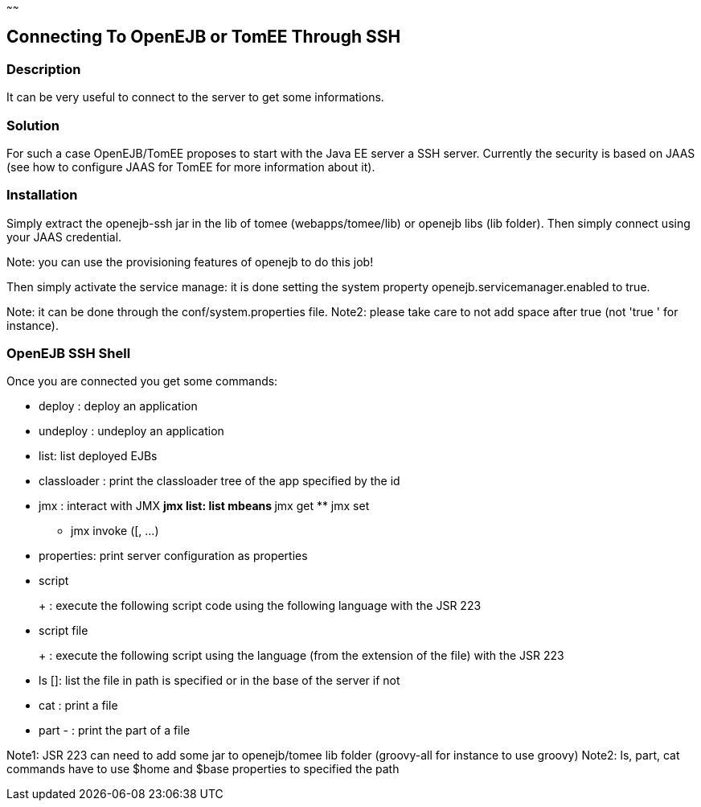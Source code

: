 :index-group: Unrevised
:type: page
:status: published
:title: SSH
~~~~~~

== Connecting To OpenEJB or TomEE Through SSH

=== Description

It can be very useful to connect to the server to get some informations.

=== Solution

For such a case OpenEJB/TomEE proposes to start with the Java EE server
a SSH server. Currently the security is based on JAAS (see how to
configure JAAS for TomEE for more information about it).

=== Installation

Simply extract the openejb-ssh jar in the lib of tomee
(webapps/tomee/lib) or openejb libs (lib folder). Then simply connect
using your JAAS credential.

Note: you can use the provisioning features of openejb to do this job!

Then simply activate the service manage: it is done setting the system
property openejb.servicemanager.enabled to true.

Note: it can be done through the conf/system.properties file. Note2:
please take care to not add space after true (not 'true ' for instance).

=== OpenEJB SSH Shell

Once you are connected you get some commands:

* deploy : deploy an application
* undeploy : undeploy an application
* list: list deployed EJBs
* classloader : print the classloader tree of the app specified by the
id
* jmx : interact with JMX ** jmx list: list mbeans ** jmx get ** jmx set
** jmx invoke ([, ...)
* properties: print server configuration as properties
* script
+
+
: execute the following script code using the following language with
the JSR 223
* script file
+
+
: execute the following script using the language (from the extension of
the file) with the JSR 223
* ls []: list the file in path is specified or in the base of the server
if not
* cat : print a file
* part - : print the part of a file

Note1: JSR 223 can need to add some jar to openejb/tomee lib folder
(groovy-all for instance to use groovy) Note2: ls, part, cat commands
have to use $home and $base properties to specified the path

